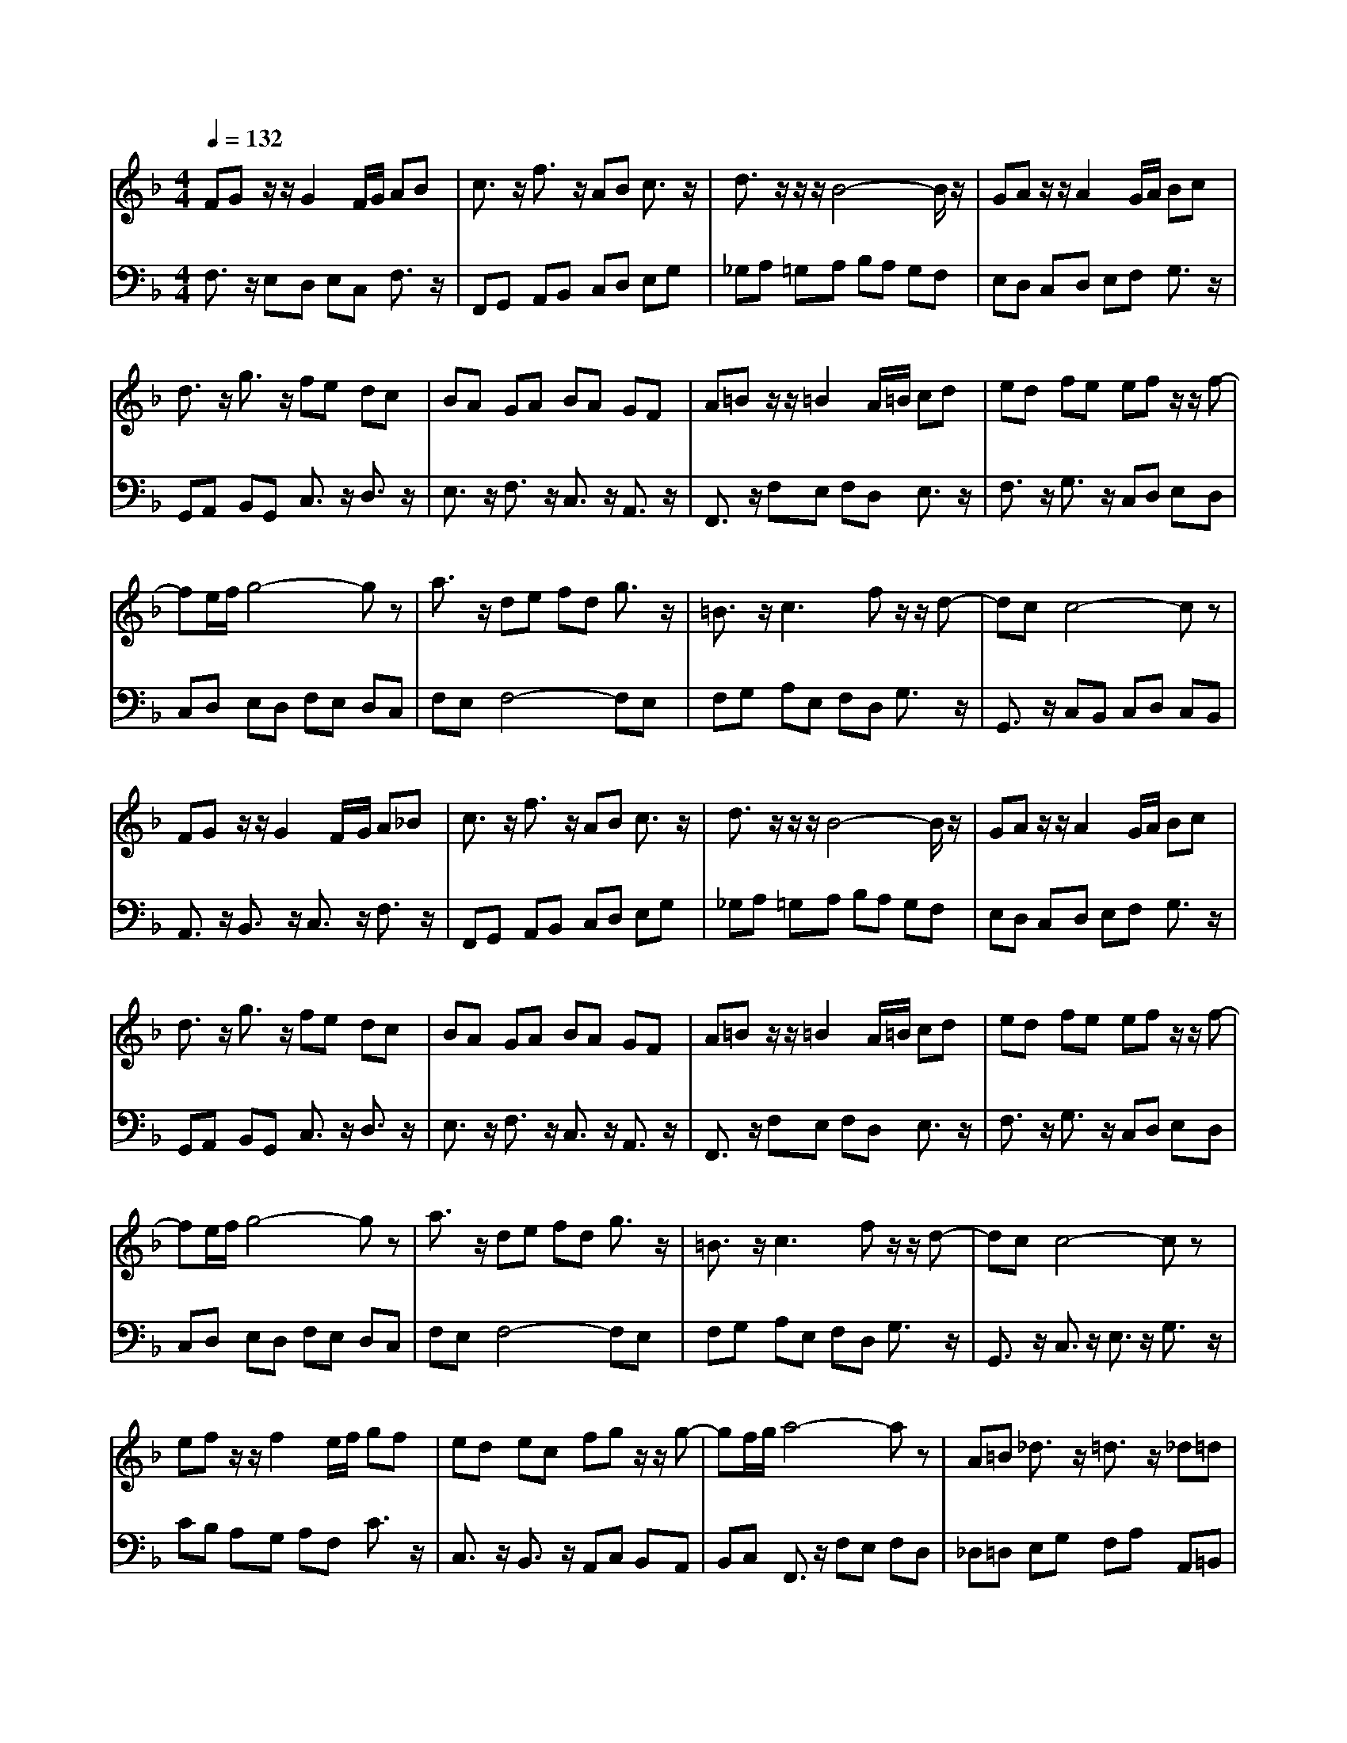 % input file /afs/.ir/users/q/u/quinlanj/cs221/project/training_data/bwv809e.mid
% format 1 file 4 tracks
X: 1
T: 
M: 4/4
L: 1/8
Q:1/4=132
K:F % 1 flats
% Time signature=3/4  MIDI-clocks/click=24  32nd-notes/24-MIDI-clocks=8
V:1
%English Suite 4, 5. Minuet 1
%%MIDI program 0
FG z/2z/2G2F/2G/2 AB|c3/2z/2 f3/2z/2 AB c3/2z/2|d3/2z/2 z/2z/2B4-B/2z/2|GA z/2z/2A2G/2A/2 Bc|
d3/2z/2 g3/2z/2 fe dc|BA GA BA GF|A=B z/2z/2=B2A/2=B/2 cd|ed fe ef z/2z/2f-|
fe/2f/2 g4- gz|a3/2z/2 de fd g3/2z/2|=B3/2z/2 c3f z/2z/2d-|dc c4- cz|
FG z/2z/2G2F/2G/2 A_B|c3/2z/2 f3/2z/2 AB c3/2z/2|d3/2z/2 z/2z/2B4-B/2z/2|GA z/2z/2A2G/2A/2 Bc|
d3/2z/2 g3/2z/2 fe dc|BA GA BA GF|A=B z/2z/2=B2A/2=B/2 cd|ed fe ef z/2z/2f-|
fe/2f/2 g4- gz|a3/2z/2 de fd g3/2z/2|=B3/2z/2 c3f z/2z/2d-|dc c4- cz|
ef z/2z/2f2e/2f/2 gf|ed ec fg z/2z/2g-|gf/2g/2 a4- az|A=B _d3/2z/2 =d3/2z/2 _d=d|
e3/2z/2 f3/2z/2 fe fe|d_d =d4- dz|f3/2z/2 _ed cd _ed|c_B d3/2z/2 g3/2z/2 f=e|
de fe dc de|fg z/2z/2g2f/2g/2 ab|c'3/2z/2 c3/2z/2 d3/2z/2 e/2f/2g|fe f4- fz|
ef z/2z/2f2e/2f/2 gf|ed ec fg z/2z/2g-|gf/2g/2 a4- az|A=B _d3/2z/2 =d3/2z/2 _d=d|
e3/2z/2 f3/2z/2 fe fe|d_d =d4- dz|f3/2z/2 _ed cd _ed|c_B d3/2z/2 g3/2z/2 f=e|
de fe dc de|fg z/2z/2g2f/2g/2 ab|c'3/2z/2 c3/2z/2 d3/2z/2 e/2f/2g|fe f4- f
V:2
%J.S. Bach, Edition Kalmus
%%MIDI program 0
F,3/2z/2 E,D, E,C, F,3/2z/2|F,,G,, A,,B,, C,D, E,G,|_G,A, =G,A, B,A, G,F,|E,D, C,D, E,F, G,3/2z/2|
G,,A,, B,,G,, C,3/2z/2 D,3/2z/2|E,3/2z/2 F,3/2z/2 C,3/2z/2 A,,3/2z/2|F,,3/2z/2 F,E, F,D, E,3/2z/2|F,3/2z/2 G,3/2z/2 C,D, E,D,|
C,D, E,D, F,E, D,C,|F,E, F,4- F,E,|F,G, A,E, F,D, G,3/2z/2|G,,3/2z/2 C,B,, C,D, C,B,,|
A,,3/2z/2 B,,3/2z/2 C,3/2z/2 F,3/2z/2|F,,G,, A,,B,, C,D, E,G,|_G,A, =G,A, B,A, G,F,|E,D, C,D, E,F, G,3/2z/2|
G,,A,, B,,G,, C,3/2z/2 D,3/2z/2|E,3/2z/2 F,3/2z/2 C,3/2z/2 A,,3/2z/2|F,,3/2z/2 F,E, F,D, E,3/2z/2|F,3/2z/2 G,3/2z/2 C,D, E,D,|
C,D, E,D, F,E, D,C,|F,E, F,4- F,E,|F,G, A,E, F,D, G,3/2z/2|G,,3/2z/2 C,3/2z/2 E,3/2z/2 G,3/2z/2|
CB, A,G, A,F, C3/2z/2|C,3/2z/2 B,,3/2z/2 A,,C, B,,A,,|B,,C, F,,3/2z/2 F,E, F,D,|_D,=D, E,G, F,A, A,,=B,,|
_D,E, =D,F, _B,,3/2z/2 G,,3/2z/2|A,,3/2z/2 D,,A,, D,E, F,G,|A,G, F,G, A,3/2z/2 B,3/2z/2|B,,F, G,A, B,A, G,A,|
=B,3/2z/2 C3/2z/2 C,D C_B,|A,B, A,G, F,E, F,G,|F,E, D,C, B,,A,, G,,3/2z/2|C,3/2z/2 F,,C, F,G, A,B,|
CB, A,G, A,F, C3/2z/2|C,3/2z/2 B,,3/2z/2 A,,C, B,,A,,|B,,C, F,,3/2z/2 F,E, F,D,|_D,=D, E,G, F,A, A,,=B,,|
_D,E, =D,F, _B,,3/2z/2 G,,3/2z/2|A,,3/2z/2 D,,A,, D,E, F,G,|A,G, F,G, A,3/2z/2 B,3/2z/2|B,,F, G,A, B,A, G,A,|
=B,3/2z/2 C3/2z/2 C,D C_B,|A,B, A,G, F,E, F,G,|F,E, D,C, B,,A,, G,,3/2z/2|C,3/2z/2 F,,4- F,,
%Arr. Gary Bricault, (c) 1997
